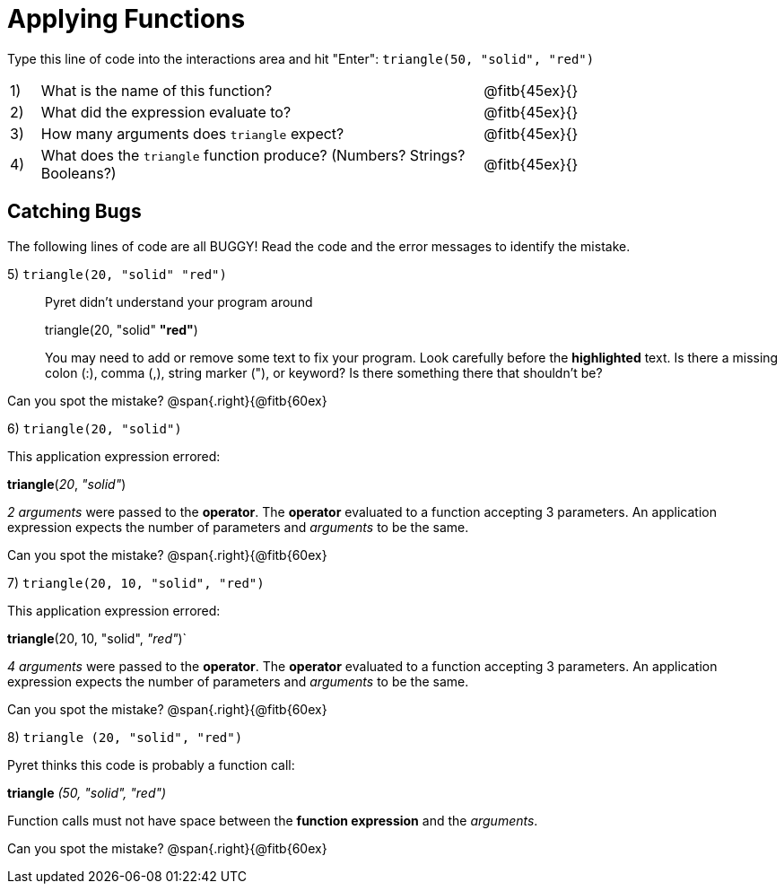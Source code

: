 = Applying Functions

++++
<style>
.indentedpara { margin-left: 3em; }
</style>
++++

Type this line of code into the interactions area and hit "Enter":  `triangle(50, "solid", "red")`


[cols="1,15,10", frame="none"]
|===
|1)
| What is the name of this function?
| @fitb{45ex}{}

|2)
| What did the expression evaluate to?
| @fitb{45ex}{}

|3)
| How many arguments does `triangle` expect?
| @fitb{45ex}{}

|4)
| What does the `triangle` function produce? (Numbers? Strings? Booleans?)
| @fitb{45ex}{}

|===

== Catching Bugs

The following lines of code are all BUGGY! Read the code and the error messages to identify the mistake.


5) `triangle(20, "solid" "red")` 	

[.indentedpara]
--
Pyret didn't understand your program around

triangle(20, "solid" *"red"*)

You may need to add or remove some text to fix your program. Look carefully before the *highlighted* text. Is there a missing colon (:), comma (,), string marker ("), or keyword? Is there something there that shouldn’t be?
--
Can you spot the mistake?				@span{.right}{@fitb{60ex}


6) `triangle(20, "solid")`				

This [.underline]#application expression# errored:

*triangle*(_20_, _"solid"_)

[.underline]#_2 arguments_# were passed to the [.underline]#*operator*#.
The [.underline]#*operator*# evaluated to a function accepting 3 parameters.
An [.underline]#application expression# expects the number of parameters and [.underline]#_arguments_# to be the same.


Can you spot the mistake?				@span{.right}{@fitb{60ex}

7) `triangle(20, 10, "solid", "red")`		
--
This [.underline]#application expression# errored:

*triangle*(20, 10, "solid", _"red"_)`

[.underline]#_4 arguments_# were passed to the [.underline]#*operator*#.
The [.underline]#*operator*# evaluated to a function accepting 3 parameters.
An [.underline]#application expression# expects the number of parameters and [.underline]#_arguments_# to be the same.
--
Can you spot the mistake?				@span{.right}{@fitb{60ex}

8) `triangle (20, "solid", "red")` 		
--
Pyret thinks this code is probably a function call:

*triangle* _(50, "solid", "red")_

Function calls must not have space between the *function expression* and the _arguments_.
--
Can you spot the mistake?				@span{.right}{@fitb{60ex}



